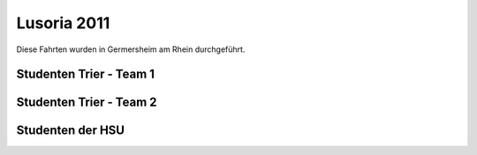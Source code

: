 .. index:: Lusoria, Germersheim

Lusoria 2011
============

Diese Fahrten wurden in Germersheim am Rhein durchgeführt.

.. raw:: html

   <iframe name="geojson" id="geojson" height="420" width="620" frameborder="0"
   title="Karte der Schiffsfahrt"></iframe>

   
Studenten Trier - Team 1
------------------------

.. raw:: html

   <ul>
   <li>2.5.2011: <a href="https://render.githubusercontent.com/view/geojson?url=https://raw.githubusercontent.com/hamogu/NX2/master/docsandresults/source/years/geojson/20110502_first_day_no_mast.00.csv.geojson" target="geojson"> Fahrt 1</a> <a href="https://render.githubusercontent.com/view/geojson?url=https://raw.githubusercontent.com/hamogu/NX2/master/docsandresults/source/years/geojson/20110502_first_day_no_mast2.00.csv.geojson" target="geojson"> Fahrt 2</a></li>
   <li>3.5.2011: <a href="https://render.githubusercontent.com/view/geojson?url=https://raw.githubusercontent.com/hamogu/NX2/master/docsandresults/source/years/geojson/20110503_second_day_with_mast_rah.00.csv.geojson" target="geojson"> Fahrt 1</a> <a href="https://render.githubusercontent.com/view/geojson?url=https://raw.githubusercontent.com/hamogu/NX2/master/docsandresults/source/years/geojson/20110503_second_day_with_mast_rah2.00.csv.geojson" target="geojson"> Fahrt 2</a> <a href="https://render.githubusercontent.com/view/geojson?url=https://raw.githubusercontent.com/hamogu/NX2/master/docsandresults/source/years/geojson/20110503_second_day_with_mast_rah3.00.csv.geojson" target="geojson"> Fahrt 3</a></li>
   <li>4.5.2011:<a href="https://render.githubusercontent.com/view/geojson?url=https://raw.githubusercontent.com/hamogu/NX2/master/docsandresults/source/years/geojson/20110504_third_day_with_mast_rah.00.csv.geojson" target="geojson"> Fahrt 1</a> <a href="https://render.githubusercontent.com/view/geojson?url=https://raw.githubusercontent.com/hamogu/NX2/master/docsandresults/source/years/geojson/20110504_third_day_with_mast_rah2.00.csv.geojson" target="geojson"> Fahrt 2</a> <a href="https://render.githubusercontent.com/view/geojson?url=https://raw.githubusercontent.com/hamogu/NX2/master/docsandresults/source/years/geojson/20110504_third_day_with_mast_rah3.00.csv.geojson" target="geojson"> Fahrt 3</a> <a href="https://render.githubusercontent.com/view/geojson?url=https://raw.githubusercontent.com/hamogu/NX2/master/docsandresults/source/years/geojson/20110504_third_day_with_mast_rah4.00.csv.geojson" target="geojson"> Fahrt 4</a></li>
   <li>5.5.2011: <a href="https://render.githubusercontent.com/view/geojson?url=https://raw.githubusercontent.com/hamogu/NX2/master/docsandresults/source/years/geojson/20110505_fourth_day_with_mast_rah.00.csv.geojson" target="geojson"> Fahrt 1</a></li>
   <li>6.5.2011<a href="https://render.githubusercontent.com/view/geojson?url=https://raw.githubusercontent.com/hamogu/NX2/master/docsandresults/source/years/geojson/20110506_fifth_day_with_mast_rah_quer.00.csv.geojson" target="geojson"> Fahrt 1</a> <a href="https://render.githubusercontent.com/view/geojson?url=https://raw.githubusercontent.com/hamogu/NX2/master/docsandresults/source/years/geojson/20110506_fifth_day_with_mast_rah_quer2.00.csv.geojson" target="geojson"> Fahrt 2</a> <a href="https://render.githubusercontent.com/view/geojson?url=https://raw.githubusercontent.com/hamogu/NX2/master/docsandresults/source/years/geojson/20110506_fifth_day_with_mast_rah_quer3.00.csv.geojson" target="geojson"> Fahrt 3</a></li>
   </ul>

Studenten Trier - Team 2
------------------------

.. raw:: html

   <ul>
   <li>9.5.2011: <a href="https://render.githubusercontent.com/view/geojson?url=https://raw.githubusercontent.com/hamogu/NX2/master/docsandresults/source/years/geojson/20110509_sixth_day_with_mast_rah.00.csv.geojson" target="geojson"> Fahrt 1</a> <a href="https://render.githubusercontent.com/view/geojson?url=https://raw.githubusercontent.com/hamogu/NX2/master/docsandresults/source/years/geojson/20110509_sixth_day_with_mast_rah2.00.csv.geojson" target="geojson"> Fahrt 2</a></li>
   <li>10.5.2011: <a href="https://render.githubusercontent.com/view/geojson?url=https://raw.githubusercontent.com/hamogu/NX2/master/docsandresults/source/years/geojson/20110510_seventh_day_with_mast_rah.00.csv.geojson" target="geojson"> Fahrt 1</a> <a href="https://render.githubusercontent.com/view/geojson?url=https://raw.githubusercontent.com/hamogu/NX2/master/docsandresults/source/years/geojson/20110510_seventh_day_with_mast_rah2.00.csv.geojson" target="geojson"> Fahrt 2</a></li>
   <li>11.5.2011: <a href="https://render.githubusercontent.com/view/geojson?url=https://raw.githubusercontent.com/hamogu/NX2/master/docsandresults/source/years/geojson/20110511_eigth_day_with_mast_rah.00.csv.geojson" target="geojson"> Fahrt 1</a> <a href="https://render.githubusercontent.com/view/geojson?url=https://raw.githubusercontent.com/hamogu/NX2/master/docsandresults/source/years/geojson/20110511_eigth_day_with_mast_rah_quer.00.csv.geojson" target="geojson"> Fahrt 2</a></li>
   <li>12.5.2011: <a href="https://render.githubusercontent.com/view/geojson?url=https://raw.githubusercontent.com/hamogu/NX2/master/docsandresults/source/years/geojson/20110512_ninth_day_with_mast_rah.00.csv.geojson" target="geojson"> Fahrt 1</a> <a href="https://render.githubusercontent.com/view/geojson?url=https://raw.githubusercontent.com/hamogu/NX2/master/docsandresults/source/years/geojson/20110512_ninth_day_with_mast_rah2.00.csv.geojson" target="geojson"> Fahrt 2</a></li>
   <li>13.5.2011: <a href="https://render.githubusercontent.com/view/geojson?url=https://raw.githubusercontent.com/hamogu/NX2/master/docsandresults/source/years/geojson/20110513_tenth_day_without_mast_rah.00.csv.geojson" target="geojson"> Fahrt 1</a> <a href="https://render.githubusercontent.com/view/geojson?url=https://raw.githubusercontent.com/hamogu/NX2/master/docsandresults/source/years/geojson/20110513_tenth_day_without_mast_rah2.00.csv.geojson" target="geojson"> Fahrt 2</a> <a href="https://render.githubusercontent.com/view/geojson?url=https://raw.githubusercontent.com/hamogu/NX2/master/docsandresults/source/years/geojson/20110513_tenth_day_without_mast_rah3.00.csv.geojson" target="geojson"> Fahrt 3</a></li>
   </ul>

Studenten der HSU
------------------------
.. raw:: html

   <ul>
   <li>19.5.2011: <a href="https://render.githubusercontent.com/view/geojson?url=https://raw.githubusercontent.com/hamogu/NX2/master/docsandresults/source/years/geojson/20110519_eleventh_day_without_mast_rah.00.csv.geojson" target="geojson"> Fahrt 1</a></li>
   <li>20.5.2011: <a href="https://render.githubusercontent.com/view/geojson?url=https://raw.githubusercontent.com/hamogu/NX2/master/docsandresults/source/years/geojson/20110520_twelfth_day_without_mast_rah.00.csv.geojson" target="geojson"> Fahrt 1</a> <a href="https://render.githubusercontent.com/view/geojson?url=https://raw.githubusercontent.com/hamogu/NX2/master/docsandresults/source/years/geojson/20110520_twelfth_day_without_mast_rah2.00.csv.geojson" target="geojson"> Fahrt 2</a></li>
   <li>21.5.2011: <a href="https://render.githubusercontent.com/view/geojson?url=https://raw.githubusercontent.com/hamogu/NX2/master/docsandresults/source/years/geojson/20110521_thirdteenth_day_with_mast_rah.00.csv.geojson" target="geojson"> Fahrt 1</a> <a href="https://render.githubusercontent.com/view/geojson?url=https://raw.githubusercontent.com/hamogu/NX2/master/docsandresults/source/years/geojson/20110521_thirdteenth_day_with_mast_rah2.00.csv.geojson" target="geojson"> Fahrt 2</a> <a href="https://render.githubusercontent.com/view/geojson?url=https://raw.githubusercontent.com/hamogu/NX2/master/docsandresults/source/years/geojson/20110521_thirdteenth_day_with_mast_rah3.00.csv.geojson" target="geojson"> Fahrt 3</a> <a href="https://render.githubusercontent.com/view/geojson?url=https://raw.githubusercontent.com/hamogu/NX2/master/docsandresults/source/years/geojson/20110521_thirdteenth_day_with_mast_rah4.00.csv.geojson" target="geojson"> Fahrt 4</a></li>
   <li>22.5.2011: <a href="https://render.githubusercontent.com/view/geojson?url=https://raw.githubusercontent.com/hamogu/NX2/master/docsandresults/source/years/geojson/20110522_fourteenth_day_without_mast_rah.00.csv.geojson" target="geojson"> Fahrt 1</a></li>
   </ul>
